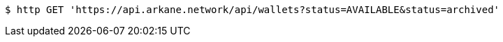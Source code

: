 [source,bash]
----
$ http GET 'https://api.arkane.network/api/wallets?status=AVAILABLE&status=archived'
----